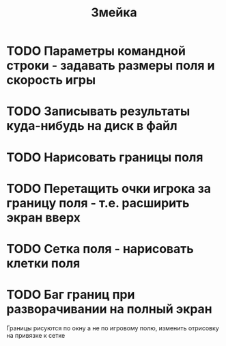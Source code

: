 #+TITLE: Змейка
* TODO Параметры командной строки - задавать размеры поля и скорость игры
* TODO Записывать результаты куда-нибудь на диск в файл
* TODO Нарисовать границы поля
* TODO Перетащить очки игрока за границу поля - т.е. расширить экран вверх
* TODO Сетка поля - нарисовать клетки поля
* TODO Баг границ при разворачивании на полный экран
Границы рисуются по окну а не по игровому полю, изменить отрисовку на
привязке к сетке
